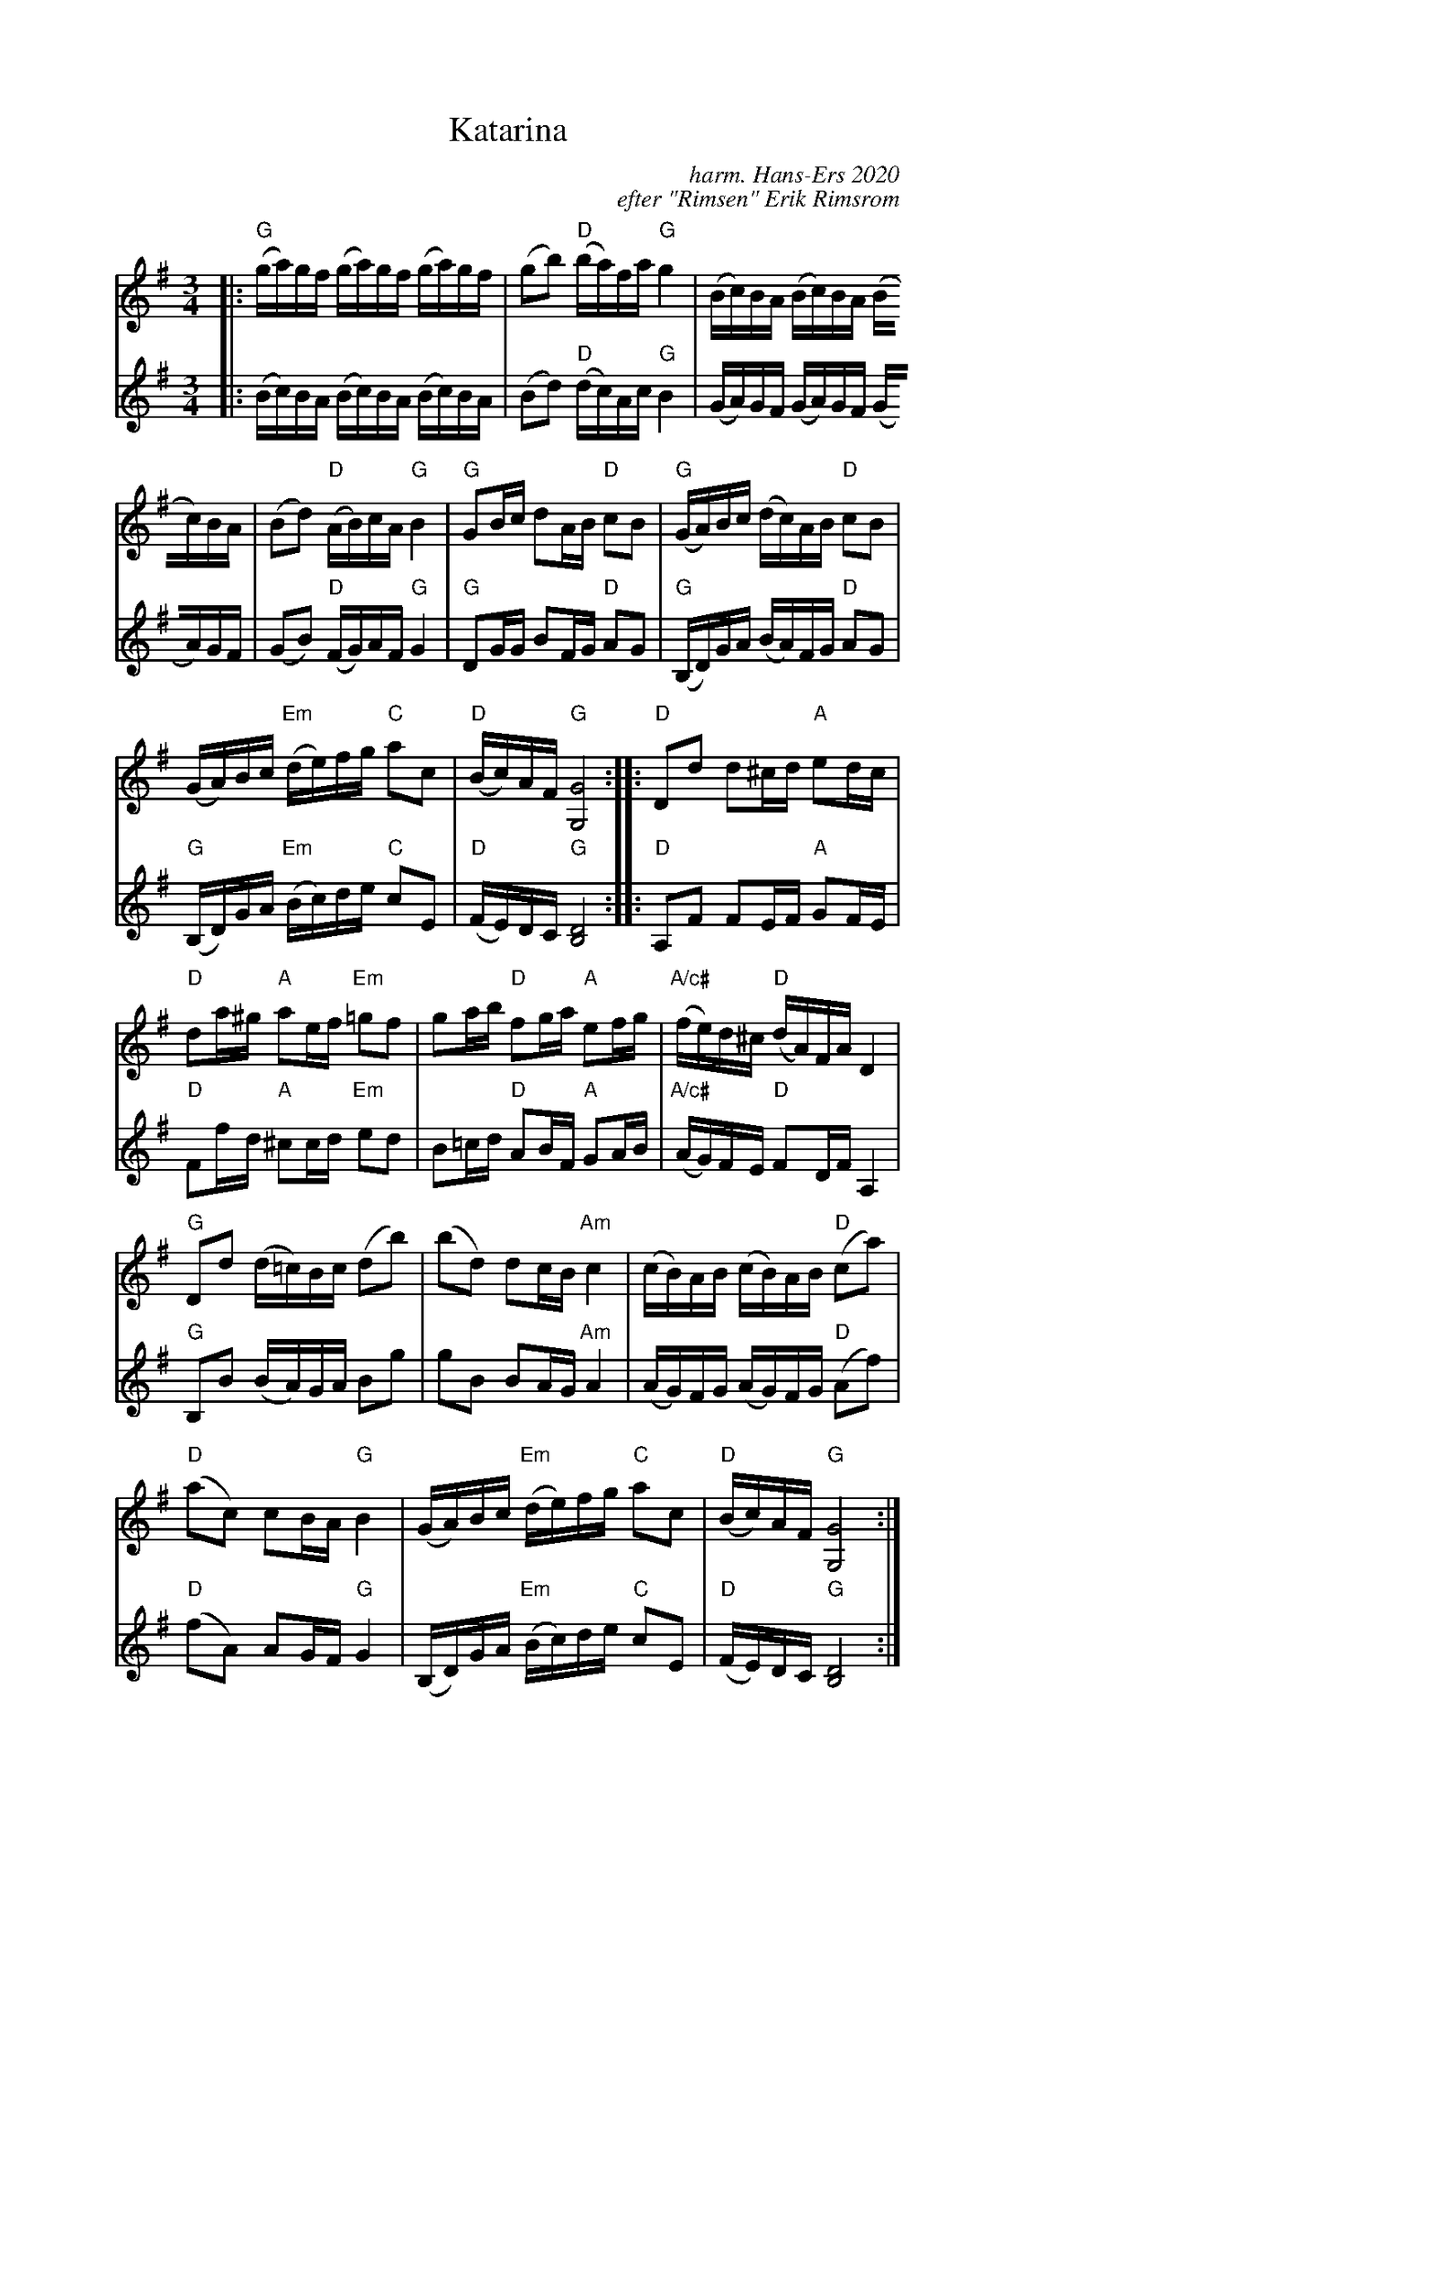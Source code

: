 %%pageheight   35cm
%%pagewidth    22cm
%%staffwidth   12cm

X: 1
T: Katarina
C: harm. Hans-Ers 2020
C: efter "Rimsen" Erik Rimsrom
R: polska
S: Fiddle Hell Online 2021-11-4 Lena Jonsson workshop
Z: 2021 John Chambers <jc:trillian.mit.edu>
M: 3/4
L: 1/16
K: G
% = = = = = = = = = =
% Voice 1 has staff layout for a wide "landscape" screen/window:
V: 1 staves=2
|:\
"G"(ga)gf (ga)gf (ga)gf | (g2b2) "D"(ba)fa "G"g4 |\
(Bc)BA (Bc)BA (Bc)BA | (B2d2) "D"(AB)cA "G"B4 |\
"G"G2Bc d2AB "D"c2B2 | "G"(GA)Bc (dc)AB "D"c2B2 |
(GA)Bc "Em"(de)fg "C"a2c2 | "D"(Bc)AF "G"[G8G,8] ::\
"D"D2d2 d2^cd "A"e2dc | "D"d2a^g "A"a2ef "Em"=g2f2 |\
g2ab "D"f2ga "A"e2fg | "A/c#"(fe)d^c  "D"(dA)FA D4 |
"G"D2d2 (d=c)Bc (d2b2) | (b2d2) d2cB "Am"c4 |\
(cB)AB (cB)AB "D"(c2a2) | "D"(a2c2) c2BA "G"B4 |\
(GA)Bc "Em"(de)fg "C"a2c2 | "D"(Bc)AF "G"[G8G,8] :|
% = = = = = = = = = =
% Voice 2 preserves the source's staff layout:
V: 2
|:\
(Bc)BA (Bc)BA (Bc)BA | (B2d2) "D"(dc)Ac "G"B4 | (GA)GF (GA)GF (GA)GF | (G2B2) "D"(FG)AF "G"G4 |\
"G"D2GG B2FG "D"A2G2 | "G"(B,D)GA (BA)FG "D"A2G2 | "G"(B,D)GA "Em"(Bc)de "C"c2E2 | "D"(FE)DC "G"[D8B,8] :|\
|:\
"D"A,2F2 F2EF "A"G2FE | "D"F2fd "A"^c2cd "Em"e2d2 | B2=cd "D"A2BF "A"G2AB | "A/c#"(AG)FE "D"F2DF A,4 |\
"G"B,2B2 (BA)GA B2g2 | g2B2 B2AG "Am"A4 | (AG)FG (AG)FG "D"(A2f2) |
"D"(f2A2) A2GF "G"G4 | (B,D)GA "Em"(Bc)de "C"c2E2 | "D"(FE)DC "G"[D8B,8] :|
